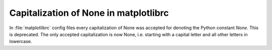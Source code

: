 Capitalization of None in matplotlibrc
~~~~~~~~~~~~~~~~~~~~~~~~~~~~~~~~~~~~~~

In :file:`matplotlibrc` config files every capitalization of None was
accepted for denoting the Python constant `None`. This is deprecated. The
only accepted capitalization is now None, i.e. starting with a capital letter
and all other letters in lowercase.
